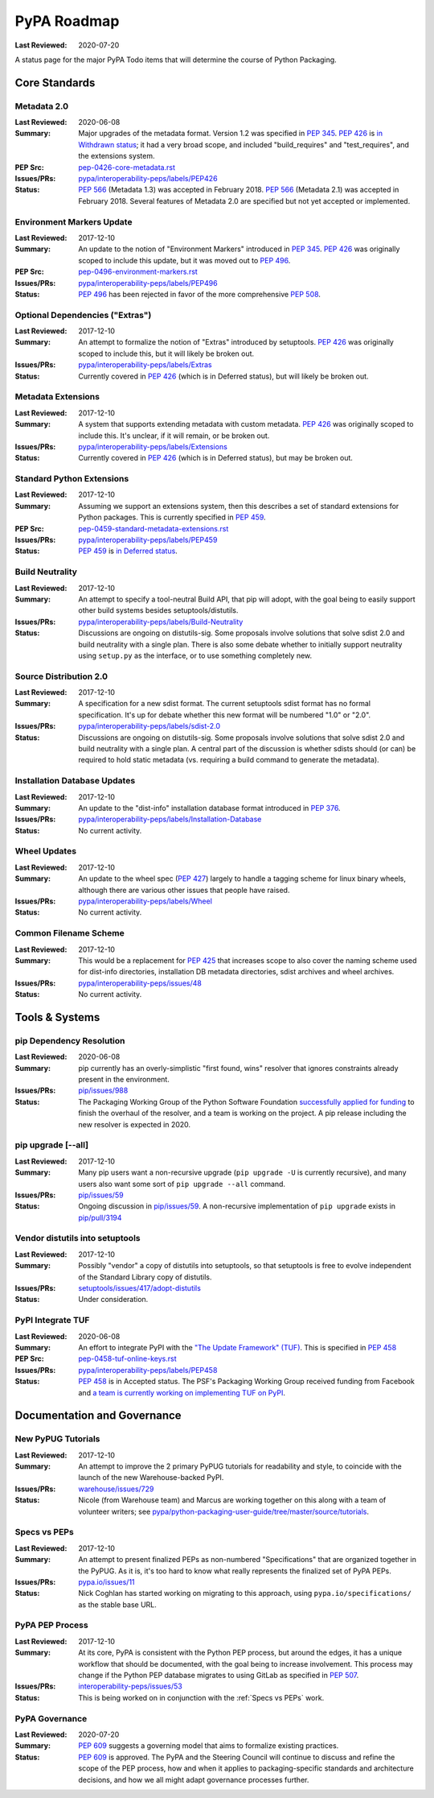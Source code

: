 .. _`PyPA Roadmap`:

============
PyPA Roadmap
============

:Last Reviewed: 2020-07-20

A status page for the  major PyPA Todo items that will determine the course of Python Packaging.


Core Standards
--------------

.. _`Metadata 2.0`:

Metadata 2.0
~~~~~~~~~~~~

:Last Reviewed: 2020-06-08

:Summary: Major upgrades of the metadata format. Version 1.2 was specified in
	  :pep:`345`. :pep:`426` is `in Withdrawn status
          <https://www.python.org/dev/peps/pep-0426/#note-on-pep-history>`_; it
          had a very broad scope, and included "build_requires" and
	  "test_requires", and the extensions system.

:PEP Src: `pep-0426-core-metadata.rst
          <https://github.com/pypa/interoperability-peps/blob/master/pep-0426-core-metadata.rst>`_

:Issues/PRs: `pypa/interoperability-peps/labels/PEP426
                 <https://github.com/pypa/interoperability-peps/labels/PEP426>`_

:Status:
         :pep:`566` (Metadata 1.3) was accepted in February 2018. :pep:`566`
	 (Metadata 2.1) was accepted in February 2018. Several features of
	 Metadata 2.0 are specified but not yet accepted or implemented.


.. _`Environment Markers Update`:

Environment Markers Update
~~~~~~~~~~~~~~~~~~~~~~~~~~

:Last Reviewed: 2017-12-10

:Summary: An update to the notion of "Environment Markers" introduced in
          :pep:`345`. :pep:`426` was originally scoped to include this update, but
          it was moved out to :pep:`496`.

:PEP Src: `pep-0496-environment-markers.rst
          <https://github.com/pypa/interoperability-peps/blob/master/pep-0496-environment-markers.rst>`_

:Issues/PRs: `pypa/interoperability-peps/labels/PEP496
                 <https://github.com/pypa/interoperability-peps/labels/PEP496>`_

:Status: :pep:`496` has been rejected in favor of the more
         comprehensive :pep:`508`.


.. _`Optional Dependencies ("Extras")`:

Optional Dependencies ("Extras")
~~~~~~~~~~~~~~~~~~~~~~~~~~~~~~~~

:Last Reviewed: 2017-12-10

:Summary: An attempt to formalize the notion of "Extras" introduced by 
          setuptools. :pep:`426` was originally scoped to include this, 
          but it will likely be broken out.

:Issues/PRs: `pypa/interoperability-peps/labels/Extras
                 <https://github.com/pypa/interoperability-peps/labels/Extras>`_

:Status: Currently covered in :pep:`426` (which is in Deferred status), but will
         likely be broken out.


.. _`Metadata Extensions`:

Metadata Extensions
~~~~~~~~~~~~~~~~~~~

:Last Reviewed: 2017-12-10

:Summary: A system that supports extending metadata with custom
          metadata. :pep:`426` was originally scoped to include this.  It's
          unclear, if it will remain, or be broken out.

:Issues/PRs: `pypa/interoperability-peps/labels/Extensions
                 <https://github.com/pypa/interoperability-peps/labels/Extensions>`_

:Status: Currently covered in :pep:`426` (which is in Deferred status), but may be
         broken out.


.. _`Standard Python Extensions`:

Standard Python Extensions
~~~~~~~~~~~~~~~~~~~~~~~~~~

:Last Reviewed: 2017-12-10

:Summary: Assuming we support an extensions system, then this describes a set of
          standard extensions for Python packages.  This is currently specified
          in :pep:`459`.

:PEP Src: `pep-0459-standard-metadata-extensions.rst
          <https://github.com/pypa/interoperability-peps/blob/master/pep-0459-standard-metadata-extensions.rst>`_

:Issues/PRs: `pypa/interoperability-peps/labels/PEP459
                 <https://github.com/pypa/interoperability-peps/labels/PEP459>`_

:Status: :pep:`459` is `in Deferred
         status <https://www.python.org/dev/peps/pep-0459/#pep-deferral>`_.


.. _`Build Neutrality`:

Build Neutrality
~~~~~~~~~~~~~~~~

:Last Reviewed: 2017-12-10

:Summary: An attempt to specify a tool-neutral Build API, that pip will adopt,
          with the goal being to easily support other build systems besides
          setuptools/distutils.

:Issues/PRs: `pypa/interoperability-peps/labels/Build-Neutrality
                 <https://github.com/pypa/interoperability-peps/labels/Build-Neutrality>`_

:Status: Discussions are ongoing on distutils-sig.  Some proposals involve
         solutions that solve sdist 2.0 and build neutrality with a single plan.
         There is also some debate whether to initially support neutrality using
         ``setup.py`` as the interface, or to use something completely new.


.. _`sdist 2.0`:

Source Distribution 2.0
~~~~~~~~~~~~~~~~~~~~~~~

:Last Reviewed: 2017-12-10

:Summary: A specification for a new sdist format.  The current setuptools sdist
          format has no formal specification.  It's up for debate whether this
          new format will be numbered "1.0" or "2.0".

:Issues/PRs: `pypa/interoperability-peps/labels/sdist-2.0
                 <https://github.com/pypa/interoperability-peps/labels/sdist-2.0>`_

:Status: Discussions are ongoing on distutils-sig.  Some proposals involve
         solutions that solve sdist 2.0 and build neutrality with a single plan.
         A central part of the discussion is whether sdists should (or can) be
         required to hold static metadata (vs. requiring a build command to
         generate the metadata).


.. _`Installation Database Updates`:

Installation Database Updates
~~~~~~~~~~~~~~~~~~~~~~~~~~~~~

:Last Reviewed: 2017-12-10

:Summary: An update to the "dist-info" installation database format introduced
          in :pep:`376`.

:Issues/PRs: `pypa/interoperability-peps/labels/Installation-Database
                 <https://github.com/pypa/interoperability-peps/labels/Installation-Database>`_

:Status:  No current activity.


.. _`Wheel Updates`:

Wheel Updates
~~~~~~~~~~~~~

:Last Reviewed: 2017-12-10

:Summary: An update to the wheel spec (:pep:`427`) largely to handle a tagging
          scheme for linux binary wheels, although there are various other
          issues that people have raised.

:Issues/PRs: `pypa/interoperability-peps/labels/Wheel
                 <https://github.com/pypa/interoperability-peps/labels/Wheel>`_

:Status:  No current activity.


.. _`Common Filename Scheme`:

Common Filename Scheme
~~~~~~~~~~~~~~~~~~~~~~

:Last Reviewed: 2017-12-10

:Summary: This would be a replacement for :pep:`425` that increases scope to also
          cover the naming scheme used for dist-info directories, installation
          DB metadata directories, sdist archives and wheel archives.

:Issues/PRs: `pypa/interoperability-peps/issues/48
                 <https://github.com/pypa/interoperability-peps/issues/48>`_

:Status: No current activity.


Tools & Systems
---------------

.. _`pip Dependency Resolution`:

pip Dependency Resolution
~~~~~~~~~~~~~~~~~~~~~~~~~

:Last Reviewed: 2020-06-08

:Summary: pip currently has an overly-simplistic "first found, wins" resolver
          that ignores constraints already present in the environment.

:Issues/PRs: `pip/issues/988 <https://github.com/pypa/pip/issues/988>`_

:Status: The Packaging Working Group of the Python Software Foundation
	 `successfully applied for funding
	 <https://wiki.python.org/psf/PackagingWG#Dependency_resolver_and_user_experience_improvements_for_pip>`_
	 to finish the overhaul of the resolver, and a team is working
	 on the project. A pip release including the new resolver is
	 expected in 2020.

.. _`pip upgrade`:

pip upgrade [--all]
~~~~~~~~~~~~~~~~~~~

:Last Reviewed: 2017-12-10

:Summary: Many pip users want a non-recursive upgrade (``pip upgrade -U`` is
          currently recursive), and many users also want some sort of ``pip
          upgrade --all`` command.

:Issues/PRs:  `pip/issues/59 <https://github.com/pypa/pip/issues/59>`_

:Status: Ongoing discussion in `pip/issues/59
         <https://github.com/pypa/pip/issues/59>`_.  A non-recursive
         implementation of ``pip upgrade`` exists in `pip/pull/3194
         <https://github.com/pypa/pip/pull/3194>`_


.. _`vendor distutils`:

Vendor distutils into setuptools
~~~~~~~~~~~~~~~~~~~~~~~~~~~~~~~~

:Last Reviewed: 2017-12-10

:Summary: Possibly "vendor" a copy of distutils into setuptools, so that
          setuptools is free to evolve independent of the Standard Library copy
          of distutils.

:Issues/PRs: `setuptools/issues/417/adopt-distutils
        <https://bitbucket.org/pypa/setuptools/issues/417/adopt-distutils>`_

:Status: Under consideration.


.. _`TUF`:

PyPI Integrate TUF
~~~~~~~~~~~~~~~~~~

:Last Reviewed: 2020-06-08

:Summary: An effort to integrate PyPI with the `"The Update Framework" (TUF)
          <https://theupdateframework.github.io>`_.  This is specified in :pep:`458`

:PEP Src: `pep-0458-tuf-online-keys.rst
          <https://github.com/pypa/interoperability-peps/blob/master/pep-0458-tuf-online-keys.rst>`_

:Issues/PRs: `pypa/interoperability-peps/labels/PEP458
                 <https://github.com/pypa/interoperability-peps/labels/PEP458>`_

:Status: :pep:`458` is in Accepted status. The PSF's Packaging Working
         Group received funding from Facebook and `a team is currently
         working on implementing TUF on PyPI
         <https://wiki.python.org/psf/PackagingWG#Warehouse:_Facebook_gift>`_.


Documentation and Governance
----------------------------

.. _`New PyPUG Tutorials`:

New PyPUG Tutorials
~~~~~~~~~~~~~~~~~~~

:Last Reviewed: 2017-12-10

:Summary: An attempt to improve the 2 primary PyPUG tutorials for readability
          and style, to coincide with the launch of the new Warehouse-backed
          PyPI.

:Issues/PRs: `warehouse/issues/729 <https://github.com/pypa/warehouse/issues/729>`_

:Status: Nicole (from Warehouse team) and Marcus are working together
         on this along with a team of volunteer writers; see
         `pypa/python-packaging-user-guide/tree/master/source/tutorials <https://github.com/pypa/python-packaging-user-guide/tree/master/source/tutorials>`_.


.. _`Specs vs PEPs`:

Specs vs PEPs
~~~~~~~~~~~~~

:Last Reviewed: 2017-12-10

:Summary: An attempt to present finalized PEPs as non-numbered "Specifications"
          that are organized together in the PyPUG.  As it is, it's too hard to
          know what really represents the finalized set of PyPA PEPs.

:Issues/PRs: `pypa.io/issues/11 <https://github.com/pypa/pypa.io/issues/11>`_

:Status: Nick Coghlan has started working on migrating to this approach, using
         ``pypa.io/specifications/`` as the stable base URL.


.. _`PyPA PEP Process`:

PyPA PEP Process
~~~~~~~~~~~~~~~~

:Last Reviewed: 2017-12-10

:Summary: At its core, PyPA is consistent with the Python PEP process, but
          around the edges, it has a unique workflow that should be documented,
          with the goal being to increase involvement.  This process may change
          if the Python PEP database migrates to using GitLab as specified in
          :pep:`507`.

:Issues/PRs: `interoperability-peps/issues/53
        <https://github.com/pypa/interoperability-peps/issues/53>`_


:Status:  This is being worked on in conjunction with the :ref:`Specs vs PEPs`
          work.


.. _`PyPA Governance`:

PyPA Governance
~~~~~~~~~~~~~~~

:Last Reviewed: 2020-07-20

:Summary: :pep:`609` suggests a governing model that aims to formalize
	  existing practices.

:Status:
         :pep:`609` is approved. The PyPA and the Steering Council will
         continue to discuss and refine the scope of the PEP process,
         how and when it applies to packaging-specific standards and
         architecture decisions, and how we all might adapt governance
         processes further.
